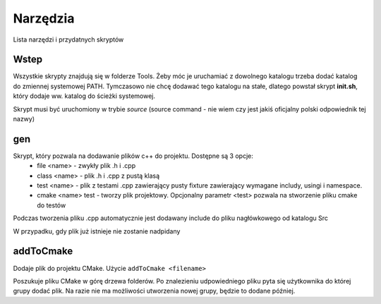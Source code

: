 Narzędzia
===============================================================================

Lista narzędzi i przydatnych skryptów

Wstep
*******************************************************************************
Wszystkie skrypty znajdują się w folderze Tools. Żeby móc je uruchamiać z
dowolnego katalogu trzeba dodać katalog do zmiennej systemowej PATH. Tymczasowo
nie chcę dodawać tego katalogu na stałe, dlatego powstał skrypt **init.sh**,
który dodaje ww. katalog do ścieżki systemowej.

Skrypt musi być uruchomiony w trybie *source* (source command - nie wiem czy
jest jakiś oficjalny polski odpowiednik tej nazwy)

gen
*******************************************************************************
Skrypt, który pozwala na dodawanie plików c++ do projektu. Dostępne są 3 opcje:
 *  file <name> - zwykły plik .h i .cpp
 *  class <name> - plik .h i .cpp z pustą klasą
 *  test <name> - plik z testami .cpp zawierający pusty fixture zawierający
    wymagane includy, usingi i namespace.
 *  cmake <name> test - tworzy plik projektowy. Opcjonalny parametr <test>
    pozwala na stworzenie pliku cmake do testów

Podczas tworzenia pliku .cpp automatycznie jest dodawany include do pliku
nagłówkowego od katalogu Src\

W przypadku, gdy plik już istnieje nie zostanie nadpidany

addToCmake
********************************************************************************
Dodaje plik do projektu CMake. Użycie ``addToCmake <filename>``

Poszukuje pliku CMake w górę drzewa folderów. Po znalezieniu udpowiedniego
pliku pyta się użytkownika do której grupy dodać plik. Na razie nie ma
możliwości utworzenia nowej grupy, będzie to dodane później.

